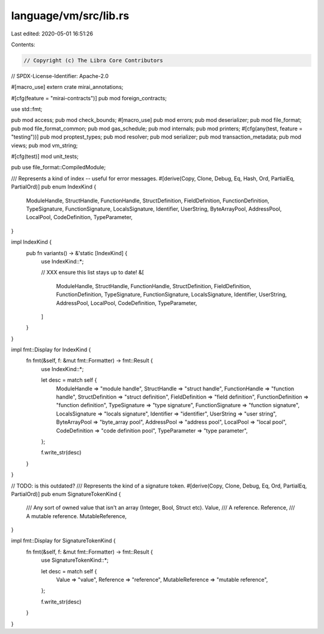 language/vm/src/lib.rs
======================

Last edited: 2020-05-01 16:51:26

Contents:

.. code-block:: rs

    // Copyright (c) The Libra Core Contributors
// SPDX-License-Identifier: Apache-2.0

#[macro_use]
extern crate mirai_annotations;

#[cfg(feature = "mirai-contracts")]
pub mod foreign_contracts;

use std::fmt;

pub mod access;
pub mod check_bounds;
#[macro_use]
pub mod errors;
pub mod deserializer;
pub mod file_format;
pub mod file_format_common;
pub mod gas_schedule;
pub mod internals;
pub mod printers;
#[cfg(any(test, feature = "testing"))]
pub mod proptest_types;
pub mod resolver;
pub mod serializer;
pub mod transaction_metadata;
pub mod views;
pub mod vm_string;

#[cfg(test)]
mod unit_tests;

pub use file_format::CompiledModule;

/// Represents a kind of index -- useful for error messages.
#[derive(Copy, Clone, Debug, Eq, Hash, Ord, PartialEq, PartialOrd)]
pub enum IndexKind {
    ModuleHandle,
    StructHandle,
    FunctionHandle,
    StructDefinition,
    FieldDefinition,
    FunctionDefinition,
    TypeSignature,
    FunctionSignature,
    LocalsSignature,
    Identifier,
    UserString,
    ByteArrayPool,
    AddressPool,
    LocalPool,
    CodeDefinition,
    TypeParameter,
}

impl IndexKind {
    pub fn variants() -> &'static [IndexKind] {
        use IndexKind::*;

        // XXX ensure this list stays up to date!
        &[
            ModuleHandle,
            StructHandle,
            FunctionHandle,
            StructDefinition,
            FieldDefinition,
            FunctionDefinition,
            TypeSignature,
            FunctionSignature,
            LocalsSignature,
            Identifier,
            UserString,
            AddressPool,
            LocalPool,
            CodeDefinition,
            TypeParameter,
        ]
    }
}

impl fmt::Display for IndexKind {
    fn fmt(&self, f: &mut fmt::Formatter) -> fmt::Result {
        use IndexKind::*;

        let desc = match self {
            ModuleHandle => "module handle",
            StructHandle => "struct handle",
            FunctionHandle => "function handle",
            StructDefinition => "struct definition",
            FieldDefinition => "field definition",
            FunctionDefinition => "function definition",
            TypeSignature => "type signature",
            FunctionSignature => "function signature",
            LocalsSignature => "locals signature",
            Identifier => "identifier",
            UserString => "user string",
            ByteArrayPool => "byte_array pool",
            AddressPool => "address pool",
            LocalPool => "local pool",
            CodeDefinition => "code definition pool",
            TypeParameter => "type parameter",
        };

        f.write_str(desc)
    }
}

// TODO: is this outdated?
/// Represents the kind of a signature token.
#[derive(Copy, Clone, Debug, Eq, Ord, PartialEq, PartialOrd)]
pub enum SignatureTokenKind {
    /// Any sort of owned value that isn't an array (Integer, Bool, Struct etc).
    Value,
    /// A reference.
    Reference,
    /// A mutable reference.
    MutableReference,
}

impl fmt::Display for SignatureTokenKind {
    fn fmt(&self, f: &mut fmt::Formatter) -> fmt::Result {
        use SignatureTokenKind::*;

        let desc = match self {
            Value => "value",
            Reference => "reference",
            MutableReference => "mutable reference",
        };

        f.write_str(desc)
    }
}


